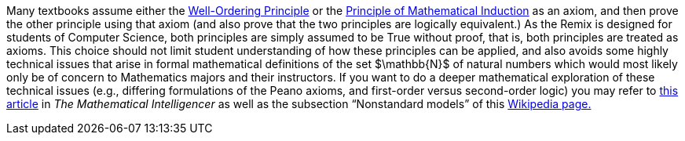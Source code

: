 [click.Note.to.instructors.-.Click.To.Expand]
--
[small]#Many textbooks assume either the    link:./relations.html#well_ordering_principle_for_natural_numbers[Well-Ordering Principle] or the link:./induction.html#the_principle_of_mathematical_induction_for_natural_numbers[Principle of Mathematical Induction] as an axiom, and then prove the other principle using that axiom (and also prove that the two principles are logically equivalent.) As the Remix is designed for students of Computer Science, both principles are simply assumed to be True without proof, 
that is, both principles are treated as axioms.  
This choice should not limit student understanding of how these principles can be applied, and also avoids some highly technical issues that arise in formal mathematical definitions of the set $\mathbb{N}$ of natural numbers which would most likely only be of concern to Mathematics majors and their instructors. If you 
want to do a deeper mathematical exploration of these technical issues (e.g., differing formulations of the Peano axioms, and first-order versus second-order logic) you may refer to  link:https://link.springer.com/article/10.1007/s00283-019-09898-4[this article] in _The Mathematical Intelligencer_ as well as the subsection “Nonstandard models” of this  link:https://en.wikipedia.org/wiki/Peano_axioms#Nonstandard_models[Wikipedia  page.]#
--
